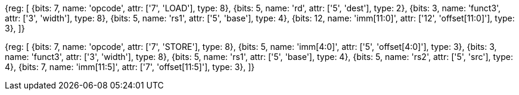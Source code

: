 //## 2.6 Load and Store Instructions

[wavedrom, , svg]
{reg: [
  {bits: 7,  name: 'opcode',    attr: ['7', 'LOAD'], type: 8},
  {bits: 5,  name: 'rd', attr: ['5', 'dest'], type: 2},
  {bits: 3,  name: 'funct3', attr: ['3', 'width'], type: 8},
  {bits: 5,  name: 'rs1', attr: ['5', 'base'], type: 4},
  {bits: 12, name: 'imm[11:0]', attr: ['12', 'offset[11:0]'], type: 3},
]}

[wavedrom, , svg]
{reg: [
  {bits: 7,  name: 'opcode',   attr: ['7', 'STORE'], type: 8},
  {bits: 5,  name: 'imm[4:0]', attr: ['5', 'offset[4:0]'], type: 3},
  {bits: 3,  name: 'funct3', attr: ['3', 'width'], type: 8},
  {bits: 5,  name: 'rs1', attr: ['5', 'base'], type: 4},
  {bits: 5,  name: 'rs2', attr: ['5', 'src'], type: 4},
  {bits: 7, name: 'imm[11:5]', attr: ['7', 'offset[11:5]'], type: 3},
]}